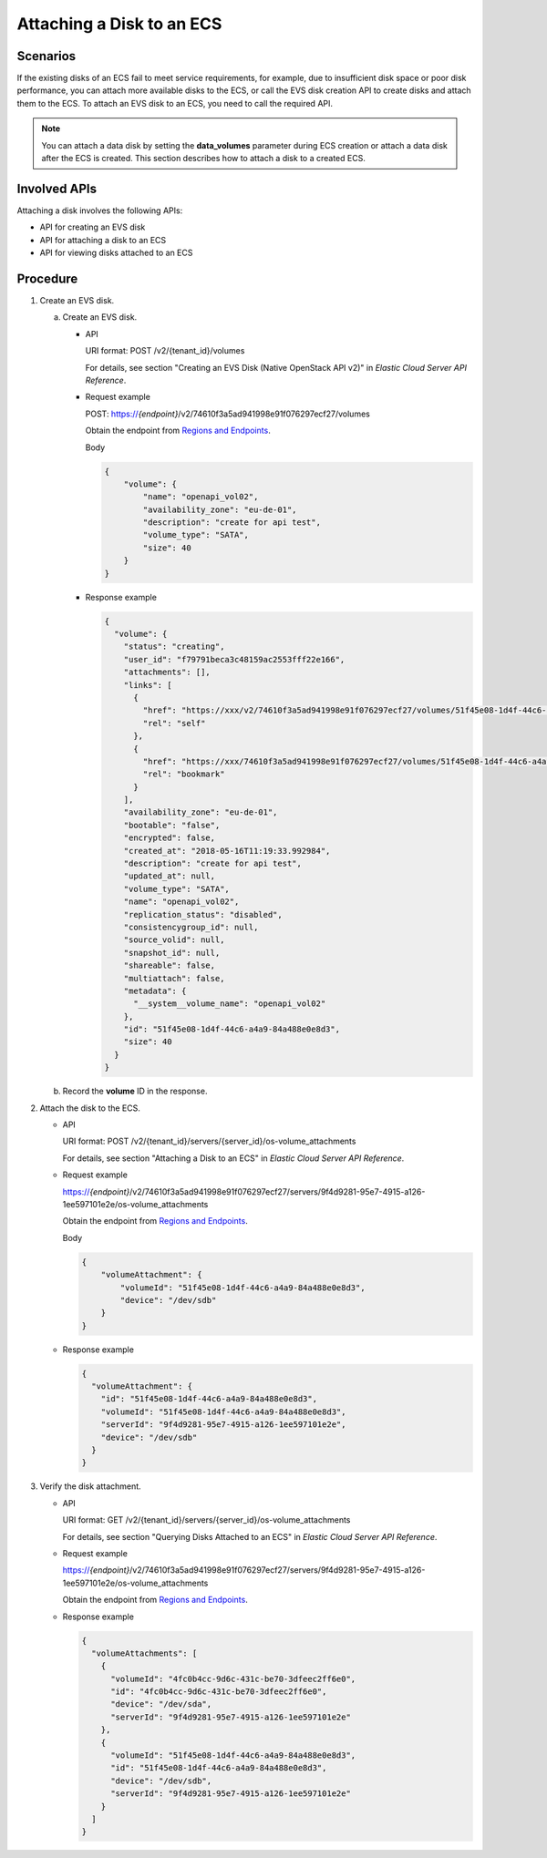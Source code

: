 .. _en-us_topic_0134192996:

Attaching a Disk to an ECS
==========================

Scenarios
---------

If the existing disks of an ECS fail to meet service requirements, for example, due to insufficient disk space or poor disk performance, you can attach more available disks to the ECS, or call the EVS disk creation API to create disks and attach them to the ECS. To attach an EVS disk to an ECS, you need to call the required API.

.. note::

   You can attach a data disk by setting the **data_volumes** parameter during ECS creation or attach a data disk after the ECS is created. This section describes how to attach a disk to a created ECS.

Involved APIs
-------------

Attaching a disk involves the following APIs:

-  API for creating an EVS disk
-  API for attaching a disk to an ECS
-  API for viewing disks attached to an ECS

Procedure
---------

#. Create an EVS disk.

   a. Create an EVS disk.

      -  API

         URI format: POST /v2/{tenant_id}/volumes

         For details, see section "Creating an EVS Disk (Native OpenStack API v2)" in *Elastic Cloud Server API Reference*.

      -  Request example

         POST: https://*{endpoint}*/v2/74610f3a5ad941998e91f076297ecf27/volumes

         Obtain the endpoint from `Regions and Endpoints <https://docs.otc.t-systems.com/en-us/endpoint/index.html>`__.

         Body

         .. code-block::

            {
                "volume": {
                    "name": "openapi_vol02", 
                    "availability_zone": "eu-de-01", 
                    "description": "create for api test", 
                    "volume_type": "SATA", 
                    "size": 40
                }
            }

      -  Response example

         .. code-block::

            {
              "volume": {
                "status": "creating",
                "user_id": "f79791beca3c48159ac2553fff22e166",
                "attachments": [],
                "links": [
                  {
                    "href": "https://xxx/v2/74610f3a5ad941998e91f076297ecf27/volumes/51f45e08-1d4f-44c6-a4a9-84a488e0e8d3",
                    "rel": "self"
                  },
                  {
                    "href": "https://xxx/74610f3a5ad941998e91f076297ecf27/volumes/51f45e08-1d4f-44c6-a4a9-84a488e0e8d3",
                    "rel": "bookmark"
                  }
                ],
                "availability_zone": "eu-de-01",
                "bootable": "false",
                "encrypted": false,
                "created_at": "2018-05-16T11:19:33.992984",
                "description": "create for api test",
                "updated_at": null,
                "volume_type": "SATA",
                "name": "openapi_vol02",
                "replication_status": "disabled",
                "consistencygroup_id": null,
                "source_volid": null,
                "snapshot_id": null,
                "shareable": false,
                "multiattach": false,
                "metadata": {
                  "__system__volume_name": "openapi_vol02"
                },
                "id": "51f45e08-1d4f-44c6-a4a9-84a488e0e8d3",
                "size": 40
              }
            }

   b. Record the **volume** ID in the response.

#. Attach the disk to the ECS.

   -  API

      URI format: POST /v2/{tenant_id}/servers/{server_id}/os-volume_attachments

      For details, see section "Attaching a Disk to an ECS" in *Elastic Cloud Server API Reference*.

   -  Request example

      https://*{endpoint}*/v2/74610f3a5ad941998e91f076297ecf27/servers/9f4d9281-95e7-4915-a126-1ee597101e2e/os-volume_attachments

      Obtain the endpoint from `Regions and Endpoints <https://docs.otc.t-systems.com/en-us/endpoint/index.html>`__.

      Body

      .. code-block::

         {
             "volumeAttachment": {
                 "volumeId": "51f45e08-1d4f-44c6-a4a9-84a488e0e8d3",
                 "device": "/dev/sdb"
             }
         }

   -  Response example

      .. code-block::

         {
           "volumeAttachment": {
             "id": "51f45e08-1d4f-44c6-a4a9-84a488e0e8d3",
             "volumeId": "51f45e08-1d4f-44c6-a4a9-84a488e0e8d3",
             "serverId": "9f4d9281-95e7-4915-a126-1ee597101e2e",
             "device": "/dev/sdb"
           }
         }

#. Verify the disk attachment.

   -  API

      URI format: GET /v2/{tenant_id}/servers/{server_id}/os-volume_attachments

      For details, see section "Querying Disks Attached to an ECS" in *Elastic Cloud Server API Reference*.

   -  Request example

      https://*{endpoint}*/v2/74610f3a5ad941998e91f076297ecf27/servers/9f4d9281-95e7-4915-a126-1ee597101e2e/os-volume_attachments

      Obtain the endpoint from `Regions and Endpoints <https://docs.otc.t-systems.com/en-us/endpoint/index.html>`__.

   -  Response example

      .. code-block::

         {
           "volumeAttachments": [
             {
               "volumeId": "4fc0b4cc-9d6c-431c-be70-3dfeec2ff6e0",
               "id": "4fc0b4cc-9d6c-431c-be70-3dfeec2ff6e0",
               "device": "/dev/sda",
               "serverId": "9f4d9281-95e7-4915-a126-1ee597101e2e"
             },
             {
               "volumeId": "51f45e08-1d4f-44c6-a4a9-84a488e0e8d3",
               "id": "51f45e08-1d4f-44c6-a4a9-84a488e0e8d3",
               "device": "/dev/sdb",
               "serverId": "9f4d9281-95e7-4915-a126-1ee597101e2e"
             }
           ]
         }

